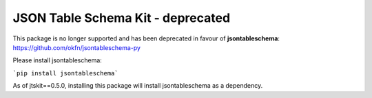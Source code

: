JSON Table Schema Kit - deprecated
==============================

This package is no longer supported and has been deprecated in favour of **jsontableschema**: https://github.com/okfn/jsontableschema-py

Please install jsontableschema:

```pip install jsontableschema```

As of jtskit==0.5.0, installing this package will install jsontableschema as a dependency. 


